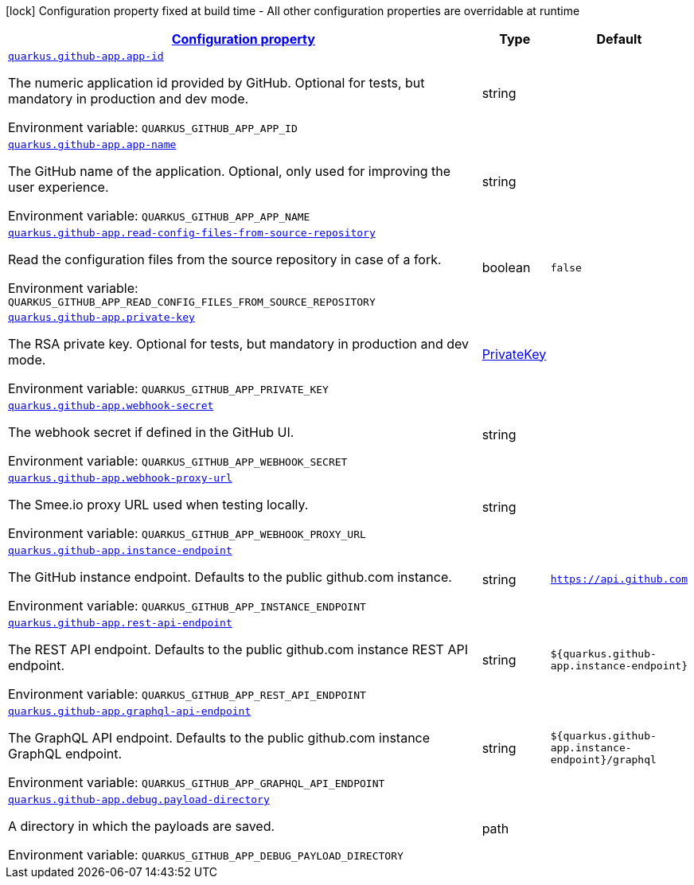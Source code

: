 
:summaryTableId: quarkus-github-app
[.configuration-legend]
icon:lock[title=Fixed at build time] Configuration property fixed at build time - All other configuration properties are overridable at runtime
[.configuration-reference.searchable, cols="80,.^10,.^10"]
|===

h|[[quarkus-github-app_configuration]]link:#quarkus-github-app_configuration[Configuration property]

h|Type
h|Default

a| [[quarkus-github-app_quarkus.github-app.app-id]]`link:#quarkus-github-app_quarkus.github-app.app-id[quarkus.github-app.app-id]`

[.description]
--
The numeric application id provided by GitHub. 
Optional for tests, but mandatory in production and dev mode.

ifdef::add-copy-button-to-env-var[]
Environment variable: env_var_with_copy_button:+++QUARKUS_GITHUB_APP_APP_ID+++[]
endif::add-copy-button-to-env-var[]
ifndef::add-copy-button-to-env-var[]
Environment variable: `+++QUARKUS_GITHUB_APP_APP_ID+++`
endif::add-copy-button-to-env-var[]
--|string 
|


a| [[quarkus-github-app_quarkus.github-app.app-name]]`link:#quarkus-github-app_quarkus.github-app.app-name[quarkus.github-app.app-name]`

[.description]
--
The GitHub name of the application. 
Optional, only used for improving the user experience.

ifdef::add-copy-button-to-env-var[]
Environment variable: env_var_with_copy_button:+++QUARKUS_GITHUB_APP_APP_NAME+++[]
endif::add-copy-button-to-env-var[]
ifndef::add-copy-button-to-env-var[]
Environment variable: `+++QUARKUS_GITHUB_APP_APP_NAME+++`
endif::add-copy-button-to-env-var[]
--|string 
|


a| [[quarkus-github-app_quarkus.github-app.read-config-files-from-source-repository]]`link:#quarkus-github-app_quarkus.github-app.read-config-files-from-source-repository[quarkus.github-app.read-config-files-from-source-repository]`

[.description]
--
Read the configuration files from the source repository in case of a fork.

ifdef::add-copy-button-to-env-var[]
Environment variable: env_var_with_copy_button:+++QUARKUS_GITHUB_APP_READ_CONFIG_FILES_FROM_SOURCE_REPOSITORY+++[]
endif::add-copy-button-to-env-var[]
ifndef::add-copy-button-to-env-var[]
Environment variable: `+++QUARKUS_GITHUB_APP_READ_CONFIG_FILES_FROM_SOURCE_REPOSITORY+++`
endif::add-copy-button-to-env-var[]
--|boolean 
|`false`


a| [[quarkus-github-app_quarkus.github-app.private-key]]`link:#quarkus-github-app_quarkus.github-app.private-key[quarkus.github-app.private-key]`

[.description]
--
The RSA private key. 
Optional for tests, but mandatory in production and dev mode.

ifdef::add-copy-button-to-env-var[]
Environment variable: env_var_with_copy_button:+++QUARKUS_GITHUB_APP_PRIVATE_KEY+++[]
endif::add-copy-button-to-env-var[]
ifndef::add-copy-button-to-env-var[]
Environment variable: `+++QUARKUS_GITHUB_APP_PRIVATE_KEY+++`
endif::add-copy-button-to-env-var[]
--|link:https://docs.oracle.com/javase/8/docs/api/java/security/PrivateKey.html[PrivateKey]
 
|


a| [[quarkus-github-app_quarkus.github-app.webhook-secret]]`link:#quarkus-github-app_quarkus.github-app.webhook-secret[quarkus.github-app.webhook-secret]`

[.description]
--
The webhook secret if defined in the GitHub UI.

ifdef::add-copy-button-to-env-var[]
Environment variable: env_var_with_copy_button:+++QUARKUS_GITHUB_APP_WEBHOOK_SECRET+++[]
endif::add-copy-button-to-env-var[]
ifndef::add-copy-button-to-env-var[]
Environment variable: `+++QUARKUS_GITHUB_APP_WEBHOOK_SECRET+++`
endif::add-copy-button-to-env-var[]
--|string 
|


a| [[quarkus-github-app_quarkus.github-app.webhook-proxy-url]]`link:#quarkus-github-app_quarkus.github-app.webhook-proxy-url[quarkus.github-app.webhook-proxy-url]`

[.description]
--
The Smee.io proxy URL used when testing locally.

ifdef::add-copy-button-to-env-var[]
Environment variable: env_var_with_copy_button:+++QUARKUS_GITHUB_APP_WEBHOOK_PROXY_URL+++[]
endif::add-copy-button-to-env-var[]
ifndef::add-copy-button-to-env-var[]
Environment variable: `+++QUARKUS_GITHUB_APP_WEBHOOK_PROXY_URL+++`
endif::add-copy-button-to-env-var[]
--|string 
|


a| [[quarkus-github-app_quarkus.github-app.instance-endpoint]]`link:#quarkus-github-app_quarkus.github-app.instance-endpoint[quarkus.github-app.instance-endpoint]`

[.description]
--
The GitHub instance endpoint. 
Defaults to the public github.com instance.

ifdef::add-copy-button-to-env-var[]
Environment variable: env_var_with_copy_button:+++QUARKUS_GITHUB_APP_INSTANCE_ENDPOINT+++[]
endif::add-copy-button-to-env-var[]
ifndef::add-copy-button-to-env-var[]
Environment variable: `+++QUARKUS_GITHUB_APP_INSTANCE_ENDPOINT+++`
endif::add-copy-button-to-env-var[]
--|string 
|`https://api.github.com`


a| [[quarkus-github-app_quarkus.github-app.rest-api-endpoint]]`link:#quarkus-github-app_quarkus.github-app.rest-api-endpoint[quarkus.github-app.rest-api-endpoint]`

[.description]
--
The REST API endpoint. 
Defaults to the public github.com instance REST API endpoint.

ifdef::add-copy-button-to-env-var[]
Environment variable: env_var_with_copy_button:+++QUARKUS_GITHUB_APP_REST_API_ENDPOINT+++[]
endif::add-copy-button-to-env-var[]
ifndef::add-copy-button-to-env-var[]
Environment variable: `+++QUARKUS_GITHUB_APP_REST_API_ENDPOINT+++`
endif::add-copy-button-to-env-var[]
--|string 
|`${quarkus.github-app.instance-endpoint}`


a| [[quarkus-github-app_quarkus.github-app.graphql-api-endpoint]]`link:#quarkus-github-app_quarkus.github-app.graphql-api-endpoint[quarkus.github-app.graphql-api-endpoint]`

[.description]
--
The GraphQL API endpoint. 
Defaults to the public github.com instance GraphQL endpoint.

ifdef::add-copy-button-to-env-var[]
Environment variable: env_var_with_copy_button:+++QUARKUS_GITHUB_APP_GRAPHQL_API_ENDPOINT+++[]
endif::add-copy-button-to-env-var[]
ifndef::add-copy-button-to-env-var[]
Environment variable: `+++QUARKUS_GITHUB_APP_GRAPHQL_API_ENDPOINT+++`
endif::add-copy-button-to-env-var[]
--|string 
|`${quarkus.github-app.instance-endpoint}/graphql`


a| [[quarkus-github-app_quarkus.github-app.debug.payload-directory]]`link:#quarkus-github-app_quarkus.github-app.debug.payload-directory[quarkus.github-app.debug.payload-directory]`

[.description]
--
A directory in which the payloads are saved.

ifdef::add-copy-button-to-env-var[]
Environment variable: env_var_with_copy_button:+++QUARKUS_GITHUB_APP_DEBUG_PAYLOAD_DIRECTORY+++[]
endif::add-copy-button-to-env-var[]
ifndef::add-copy-button-to-env-var[]
Environment variable: `+++QUARKUS_GITHUB_APP_DEBUG_PAYLOAD_DIRECTORY+++`
endif::add-copy-button-to-env-var[]
--|path 
|

|===